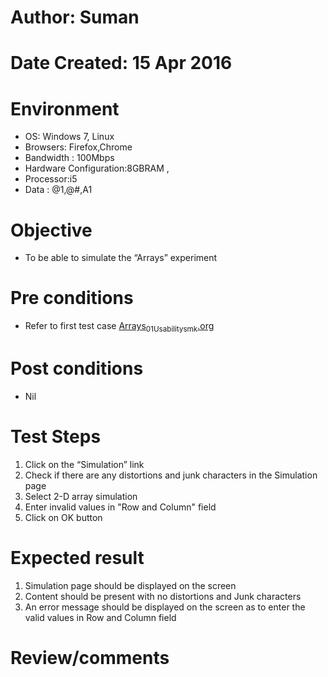 * Author: Suman
* Date Created: 15 Apr 2016
* Environment
  - OS: Windows 7, Linux
  - Browsers: Firefox,Chrome
  - Bandwidth : 100Mbps
  - Hardware Configuration:8GBRAM , 
  - Processor:i5
  - Data : @1,@#,A1

* Objective
  - To be able to simulate the  “Arrays” experiment

* Pre conditions
  - Refer to first test case [[https://github.com/Virtual-Labs/computer-programming-iiith/blob/master/test-cases/integration_test-cases/Arrays/Arrays_01_Usability_smk.org][Arrays_01_Usability_smk.org]]

* Post conditions
  - Nil
* Test Steps
  1. Click on the “Simulation” link 
  2. Check if there are any distortions and junk characters in the Simulation page
  3. Select 2-D array simulation 
  4. Enter invalid values in "Row and Column" field 
  5. Click on OK button

* Expected result
  1. Simulation page should be  displayed on the screen
  2. Content should be present with no distortions and Junk characters
  3. An error message should be displayed on the screen as to enter the valid values in Row and Column field

* Review/comments


